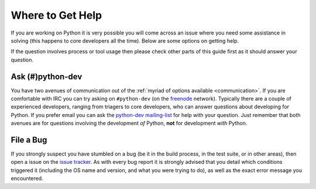 .. _help:

Where to Get Help
=================

If you are working on Python it is very possible you will come across an issue
where you need some assistance in solving (this happens to core developers all
the time). Below are some options on getting help.

If the question involves process or tool usage then please check other parts of
this guide first as it should answer your question.


Ask (#)python-dev
-----------------

You have two avenues of communication out of the :ref:`myriad of options
available <communication>`. If you are comfortable with IRC you can try asking
on ``#python-dev`` (on the `freenode <http://freenode.net/>`_ network).
Typically there are a couple of experienced developers, ranging from
triagers to core developers, who can answer questions about developing for
Python. If you prefer email you can ask the `python-dev mailing-list
<http://mail.python.org/mailman/listinfo/python-dev>`_ for help with your
question. Just remember that both avenues are for questions involving the
development *of* Python, **not** for development *with* Python.


File a Bug
----------

If you strongly suspect you have stumbled on a bug (be it in the build
process, in the test suite, or in other areas), then open a issue on the
`issue tracker`_.  As with every bug report it is strongly advised that
you detail which conditions triggered it (including the OS name and version,
and what you were trying to do), as well as the exact error message you
encountered.

.. _issue tracker: http://bugs.python.org

